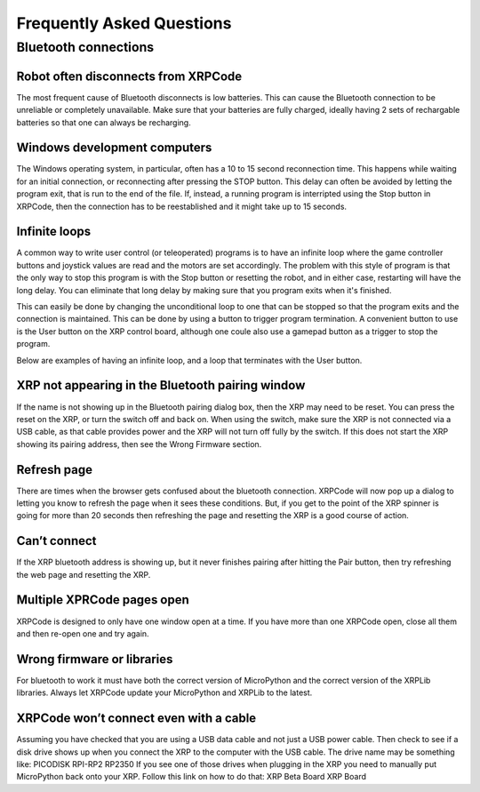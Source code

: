 Frequently Asked Questions
==========================

Bluetooth connections
---------------------

Robot often disconnects from XRPCode
++++++++++++++++++++++++++++++++++++
The most frequent cause of Bluetooth disconnects is low batteries. This can cause 
the Bluetooth connection to be unreliable or completely unavailable. Make sure that your 
batteries are fully charged, ideally having 2 sets of rechargable batteries so that
one can always be recharging.

Windows development computers
+++++++++++++++++++++++++++++
The Windows operating system, in particular, often has a 10 to 15 second reconnection 
time. This happens while waiting for an initial connection, or reconnecting after pressing the STOP button.  
This delay can often be avoided by letting the program exit, that is run to 
the end of the file. If, instead, a running program is interripted using the Stop button in XRPCode, 
then the connection has to be reestablished and it might take up to 15 seconds.

Infinite loops
++++++++++++++
A common way to write user control (or teleoperated) programs is to have an infinite loop where 
the game controller buttons and joystick values are read and the motors are set accordingly. The 
problem with this style of program is that the only way to stop this program is with the Stop button 
or resetting the robot, and in either case, restarting will have the long delay.
You can eliminate that long delay by making sure that you program exits when it's finished.

This can easily be done by changing the unconditional loop to one that can be stopped so that the 
program exits and the connection is maintained. This can be done by using a button to trigger 
program termination. A convenient button to use is the User button on the XRP control board, 
although one coule also use a gamepad button as a trigger to stop the program. 

Below are examples of having an infinite loop, and a loop that terminates with the User button.

.. tabs::

    .. tab:: Python

        The following program uses a differential_drive (differential_drive) object 
        and a Gamepad object (gp) and shows how an infinite loop might be used for a 
        teleoperated driving program. Notice that the program doesn't ever exit from 
        the loop and so the only way to end the program is to use the stop button or 
        reset the robot::

            while True:
                differential_drive.set_effort(gp.get_value(Y1), gp.get_value(Y2))
        
        The next program uses a loop that can be ended by using the user button on the
        XRP control board. Upon pressing the button the loop ends, and the the 
        program stops without requiring a lengthly reset::

            while True:
                differential_drive.set_effort(gp.get_value(Y1), gp.get_value(Y2))

    .. tab:: Blockly 

        .. image:: FAQImages/InfiniteLoopExample.png
            :width: 500


XRP not appearing in the Bluetooth pairing window
+++++++++++++++++++++++++++++++++++++++++++++++++
If the name is not showing up in the Bluetooth pairing dialog 
box, then the XRP may need to be reset. You can press the reset on the XRP, or turn the switch off 
and back on. 
When using the switch, make sure the XRP is not connected via a USB cable, as that 
cable provides power and the XRP will not turn off fully by the switch. 
If this does not start the XRP showing its pairing address, then see the Wrong Firmware section.

Refresh page
++++++++++++
There are times when the browser gets confused about the bluetooth connection. XRPCode will 
now pop up a dialog to letting you know to refresh the page when it sees these conditions. 
But, if you get to the point of the XRP spinner is going for more than 20 seconds then 
refreshing the page and resetting the XRP is a good course of action.

Can’t connect 
+++++++++++++
If the XRP bluetooth address is showing up, but it never finishes pairing after hitting the 
Pair button, then try refreshing the web page and resetting the XRP.

Multiple XPRCode pages open
+++++++++++++++++++++++++++
XRPCode is designed to only have one window open at a time. If you have more than one XRPCode 
open, close all them and then re-open one and try again.

Wrong firmware or libraries
+++++++++++++++++++++++++++
For bluetooth to work it must have both the correct version of MicroPython and the correct 
version of the XRPLib libraries. Always let XRPCode update your MicroPython and XRPLib 
to the latest.

XRPCode won’t connect even with a cable
+++++++++++++++++++++++++++++++++++++++
Assuming you have checked that you are using a USB data cable and not just a USB power cable. 
Then check to see if a disk drive shows up when you connect the XRP to the computer with the 
USB cable. The drive name may be something like:
PICODISK
RPI-RP2
RP2350
If you see one of those drives when plugging in the XRP you need to manually put MicroPython 
back onto your XRP. Follow this link on how to do that:
XRP Beta Board
XRP Board
